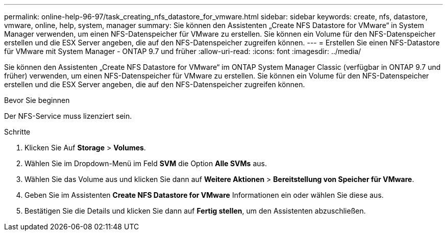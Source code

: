 ---
permalink: online-help-96-97/task_creating_nfs_datastore_for_vmware.html 
sidebar: sidebar 
keywords: create, nfs, datastore, vmware, online, help, system, manager 
summary: Sie können den Assistenten „Create NFS Datastore for VMware“ in System Manager verwenden, um einen NFS-Datenspeicher für VMware zu erstellen. Sie können ein Volume für den NFS-Datenspeicher erstellen und die ESX Server angeben, die auf den NFS-Datenspeicher zugreifen können. 
---
= Erstellen Sie einen NFS-Datastore für VMware mit System Manager - ONTAP 9.7 und früher
:allow-uri-read: 
:icons: font
:imagesdir: ../media/


[role="lead"]
Sie können den Assistenten „Create NFS Datastore for VMware“ im ONTAP System Manager Classic (verfügbar in ONTAP 9.7 und früher) verwenden, um einen NFS-Datenspeicher für VMware zu erstellen. Sie können ein Volume für den NFS-Datenspeicher erstellen und die ESX Server angeben, die auf den NFS-Datenspeicher zugreifen können.

.Bevor Sie beginnen
Der NFS-Service muss lizenziert sein.

.Schritte
. Klicken Sie Auf *Storage* > *Volumes*.
. Wählen Sie im Dropdown-Menü im Feld *SVM* die Option *Alle SVMs* aus.
. Wählen Sie das Volume aus und klicken Sie dann auf *Weitere Aktionen* > *Bereitstellung von Speicher für VMware*.
. Geben Sie im Assistenten *Create NFS Datastore for VMware* Informationen ein oder wählen Sie diese aus.
. Bestätigen Sie die Details und klicken Sie dann auf *Fertig stellen*, um den Assistenten abzuschließen.

